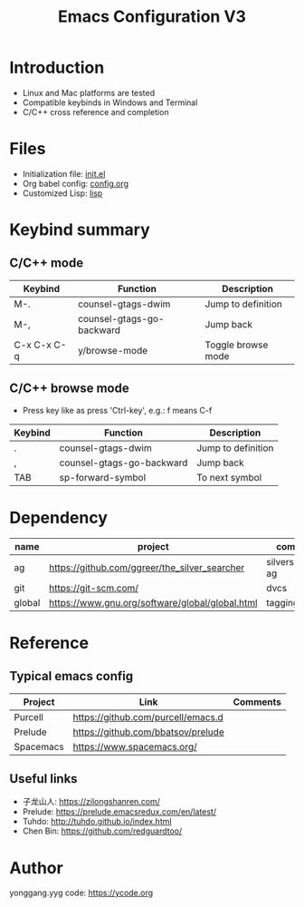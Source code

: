 #+TITLE: Emacs Configuration V3

* Introduction
- Linux and Mac platforms are tested
- Compatible keybinds in Windows and Terminal
- C/C++ cross reference and completion

* Files
- Initialization file: [[file:init.el][init.el]]
- Org babel config: [[file:config.org][config.org]]
- Customized Lisp: [[file:lisp/][lisp]]

* Keybind summary
** C/C++ mode
| Keybind     | Function                  | Description        |
|-------------+---------------------------+--------------------|
| M-.         | counsel-gtags-dwim        | Jump to definition |
| M-,         | counsel-gtags-go-backward | Jump back          |
| C-x C-x C-q | y/browse-mode             | Toggle browse mode |

** C/C++ browse mode
- Press key like as press 'Ctrl-key', e.g.: f means C-f
| Keybind | Function                  | Description        |
|---------+---------------------------+--------------------|
| .       | counsel-gtags-dwim        | Jump to definition |
| ,       | counsel-gtags-go-backward | Jump back          |
| TAB     | sp-forward-symbol         | To next symbol     |

* Dependency
| name   | project                                         | comments          |
|--------+-------------------------------------------------+-------------------|
| ag     | https://github.com/ggreer/the_silver_searcher   | silversearcher-ag |
| git    | https://git-scm.com/                            | dvcs              |
| global | https://www.gnu.org/software/global/global.html | tagging system    |

* Reference
** Typical emacs config
| Project   | Link                               | Comments |
|-----------+------------------------------------+----------|
| Purcell   | https://github.com/purcell/emacs.d |          |
| Prelude   | https://github.com/bbatsov/prelude |          |
| Spacemacs | https://www.spacemacs.org/         |          |
|-----------+------------------------------------+----------|

** Useful links
- 子龙山人: https://zilongshanren.com/
- Prelude: https://prelude.emacsredux.com/en/latest/
- Tuhdo: http://tuhdo.github.io/index.html
- Chen Bin: https://github.com/redguardtoo/

* Author
yonggang.yyg code: [[https://ycode.org]]
